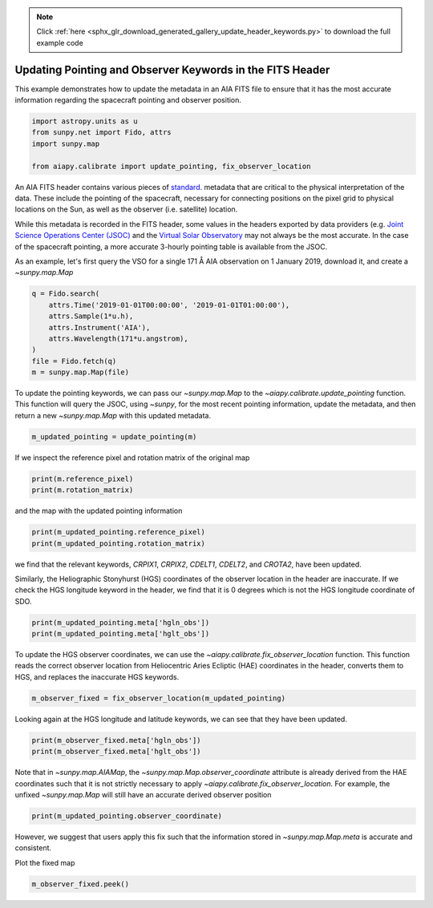 .. note::
    :class: sphx-glr-download-link-note

    Click :ref:`here <sphx_glr_download_generated_gallery_update_header_keywords.py>` to download the full example code
.. rst-class:: sphx-glr-example-title

.. _sphx_glr_generated_gallery_update_header_keywords.py:


==========================================================
Updating Pointing and Observer Keywords in the FITS Header
==========================================================

This example demonstrates how to update the metadata in
an AIA FITS file to ensure that it has the most accurate
information regarding the spacecraft pointing and observer
position.


.. code-block:: default


    import astropy.units as u
    from sunpy.net import Fido, attrs
    import sunpy.map

    from aiapy.calibrate import update_pointing, fix_observer_location








An AIA FITS header contains various pieces of
`standard <https://fits.gsfc.nasa.gov/fits_standard.html>`_.
metadata that are critical to the physical interpretation of the data.
These include the pointing of the spacecraft, necessary for connecting
positions on the pixel grid to physical locations on the Sun, as well as
the observer (i.e. satellite) location.

While this metadata is recorded in the FITS header, some values in
the headers exported by data providers (e.g.
`Joint Science Operations Center (JSOC) <http://jsoc.stanford.edu/>`_ and
the `Virtual Solar Observatory <https://sdac.virtualsolar.org/cgi/search>`_
may not always be the most accurate. In the case of the spacecraft
pointing, a more accurate 3-hourly pointing table is available from the
JSOC.

As an example, let's first query the VSO for a single 171 Å AIA observation
on 1 January 2019, download it, and create a `~sunpy.map.Map`


.. code-block:: default

    q = Fido.search(
        attrs.Time('2019-01-01T00:00:00', '2019-01-01T01:00:00'),
        attrs.Sample(1*u.h),
        attrs.Instrument('AIA'),
        attrs.Wavelength(171*u.angstrom),
    )
    file = Fido.fetch(q)
    m = sunpy.map.Map(file)





.. rst-class:: sphx-glr-script-out

 Out:

 .. code-block:: none

    Files Downloaded:   0%|          | 0/1 [00:00<?, ?file/s]    Files Downloaded: 100%|##########| 1/1 [00:01<00:00,  1.02s/file]    Files Downloaded: 100%|##########| 1/1 [00:01<00:00,  1.02s/file]




To update the pointing keywords, we can pass our `~sunpy.map.Map` to the
`~aiapy.calibrate.update_pointing` function. This function will query the
JSOC, using `~sunpy`, for the most recent pointing information, update
the metadata, and then return a new `~sunpy.map.Map` with this updated
metadata.


.. code-block:: default

    m_updated_pointing = update_pointing(m)








If we inspect the reference pixel and rotation matrix of the original map


.. code-block:: default

    print(m.reference_pixel)
    print(m.rotation_matrix)





.. rst-class:: sphx-glr-script-out

 Out:

 .. code-block:: none

    PixelPair(x=<Quantity 2055.310059 pix>, y=<Quantity 2045.709961 pix>)
    [[ 9.99999944e-01 -3.34562158e-04]
     [ 3.34562158e-04  9.99999944e-01]]




and the map with the updated pointing information


.. code-block:: default

    print(m_updated_pointing.reference_pixel)
    print(m_updated_pointing.rotation_matrix)





.. rst-class:: sphx-glr-script-out

 Out:

 .. code-block:: none

    PixelPair(x=<Quantity 2054.501465 pix>, y=<Quantity 2045.018311 pix>)
    [[ 9.99999944e-01 -3.34562158e-04]
     [ 3.34562158e-04  9.99999944e-01]]




we find that the relevant keywords, `CRPIX1`, `CRPIX2`, `CDELT1`, `CDELT2`,
and `CROTA2`, have been updated.

Similarly, the Heliographic Stonyhurst (HGS) coordinates of the observer
location in the header are inaccurate. If we check the HGS longitude keyword
in the header, we find that it is 0 degrees which is not the HGS longitude
coordinate of SDO.


.. code-block:: default

    print(m_updated_pointing.meta['hgln_obs'])
    print(m_updated_pointing.meta['hglt_obs'])





.. rst-class:: sphx-glr-script-out

 Out:

 .. code-block:: none

    0.0
    -2.976075




To update the HGS observer coordinates, we can use the
`~aiapy.calibrate.fix_observer_location` function. This function reads the
correct observer location from Heliocentric Aries Ecliptic (HAE) coordinates
in the header, converts them to HGS, and replaces the inaccurate HGS
keywords.


.. code-block:: default

    m_observer_fixed = fix_observer_location(m_updated_pointing)








Looking again at the HGS longitude and latitude keywords, we can see that
they have been updated.


.. code-block:: default

    print(m_observer_fixed.meta['hgln_obs'])
    print(m_observer_fixed.meta['hglt_obs'])





.. rst-class:: sphx-glr-script-out

 Out:

 .. code-block:: none

    -0.01480900749072589
    -2.976118447285847




Note that in `~sunpy.map.AIAMap`, the `~sunpy.map.Map.observer_coordinate`
attribute is already derived from the HAE coordinates such that it is not
strictly necessary to apply `~aiapy.calibrate.fix_observer_location`. For
example, the unfixed `~sunpy.map.Map` will still have an accurate derived
observer position


.. code-block:: default

    print(m_updated_pointing.observer_coordinate)





.. rst-class:: sphx-glr-script-out

 Out:

 .. code-block:: none

    <SkyCoord (HeliographicStonyhurst: obstime=2019-01-01T00:00:09.350): (lon, lat, radius) in (deg, deg, m)
        (-0.01480901, -2.97611845, 1.47085021e+11)>




However, we suggest that users apply this fix such that the information
stored in `~sunpy.map.Map.meta` is accurate and consistent.

Plot the fixed map


.. code-block:: default

    m_observer_fixed.peek()



.. image:: /generated/gallery/images/sphx_glr_update_header_keywords_001.png
    :class: sphx-glr-single-img


.. rst-class:: sphx-glr-script-out

 Out:

 .. code-block:: none

    /Users/willbarnes/anaconda/envs/aiapy-dev/lib/python3.8/site-packages/sunpy/visualization/visualization.py:22: UserWarning: Matplotlib is currently using agg, which is a non-GUI backend, so cannot show the figure.
      plt.show()





.. rst-class:: sphx-glr-timing

   **Total running time of the script:** ( 0 minutes  8.605 seconds)


.. _sphx_glr_download_generated_gallery_update_header_keywords.py:


.. only :: html

 .. container:: sphx-glr-footer
    :class: sphx-glr-footer-example



  .. container:: sphx-glr-download

     :download:`Download Python source code: update_header_keywords.py <update_header_keywords.py>`



  .. container:: sphx-glr-download

     :download:`Download Jupyter notebook: update_header_keywords.ipynb <update_header_keywords.ipynb>`


.. only:: html

 .. rst-class:: sphx-glr-signature

    `Gallery generated by Sphinx-Gallery <https://sphinx-gallery.github.io>`_
